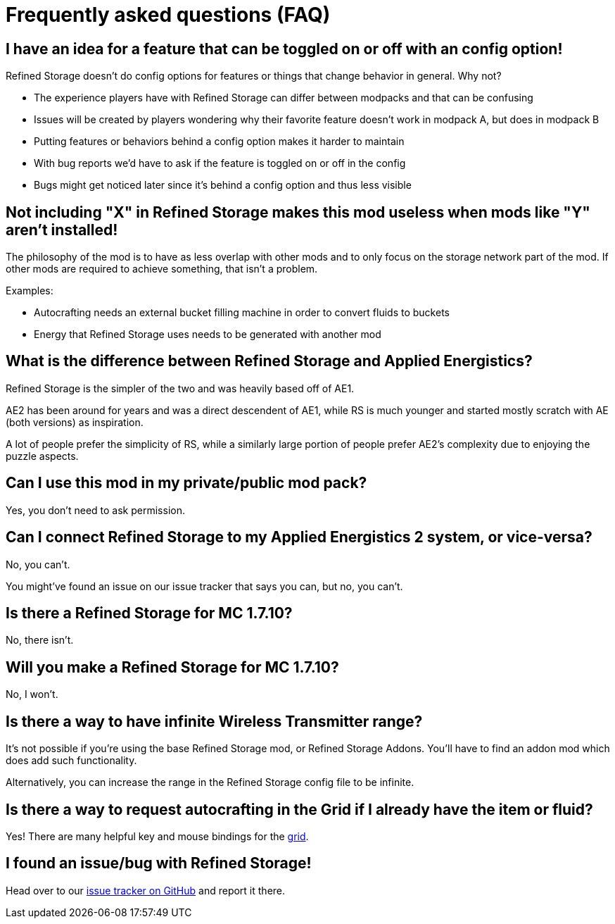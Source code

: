 = Frequently asked questions (FAQ)

== I have an idea for a feature that can be toggled on or off with an config option!

Refined Storage doesn't do config options for features or things that change behavior in general.
Why not?

- The experience players have with Refined Storage can differ between modpacks and that can be confusing
- Issues will be created by players wondering why their favorite feature doesn't work in modpack A, but does in modpack B
- Putting features or behaviors behind a config option makes it harder to maintain
- With bug reports we'd have to ask if the feature is toggled on or off in the config
- Bugs might get noticed later since it's behind a config option and thus less visible

== Not including "X" in Refined Storage makes this mod useless when mods like "Y" aren't installed!

The philosophy of the mod is to have as less overlap with other mods and to only focus on the storage network part of the mod.
If other mods are required to achieve something, that isn't a problem.

Examples:

- Autocrafting needs an external bucket filling machine in order to convert fluids to buckets
- Energy that Refined Storage uses needs to be generated with another mod

== What is the difference between Refined Storage and Applied Energistics?

Refined Storage is the simpler of the two and was heavily based off of AE1.

AE2 has been around for years and was a direct descendent of AE1, while RS is much younger and started mostly scratch with AE (both versions) as inspiration.

A lot of people prefer the simplicity of RS, while a similarly large portion of people prefer AE2's complexity due to enjoying the puzzle aspects.

== Can I use this mod in my private/public mod pack?

Yes, you don't need to ask permission.

== Can I connect Refined Storage to my Applied Energistics 2 system, or vice-versa?

No, you can't.

You might've found an issue on our issue tracker that says you can, but no, you can't.

== Is there a Refined Storage for MC 1.7.10?

No, there isn't.

== Will you make a Refined Storage for MC 1.7.10?

No, I won't.

== Is there a way to have infinite Wireless Transmitter range?

It's not possible if you're using the base Refined Storage mod, or Refined Storage Addons.
You'll have to find an addon mod which does add such functionality.

Alternatively, you can increase the range in the Refined Storage config file to be infinite.

== Is there a way to request autocrafting in the Grid if I already have the item or fluid?

Yes!
There are many helpful key and mouse bindings for the xref:viewing-resources/grid.adoc#_controls[grid].

== I found an issue/bug with Refined Storage!

Head over to our link:https://github.com/refinedmods/refinedstorage/issues[issue tracker on GitHub] and report it there.
